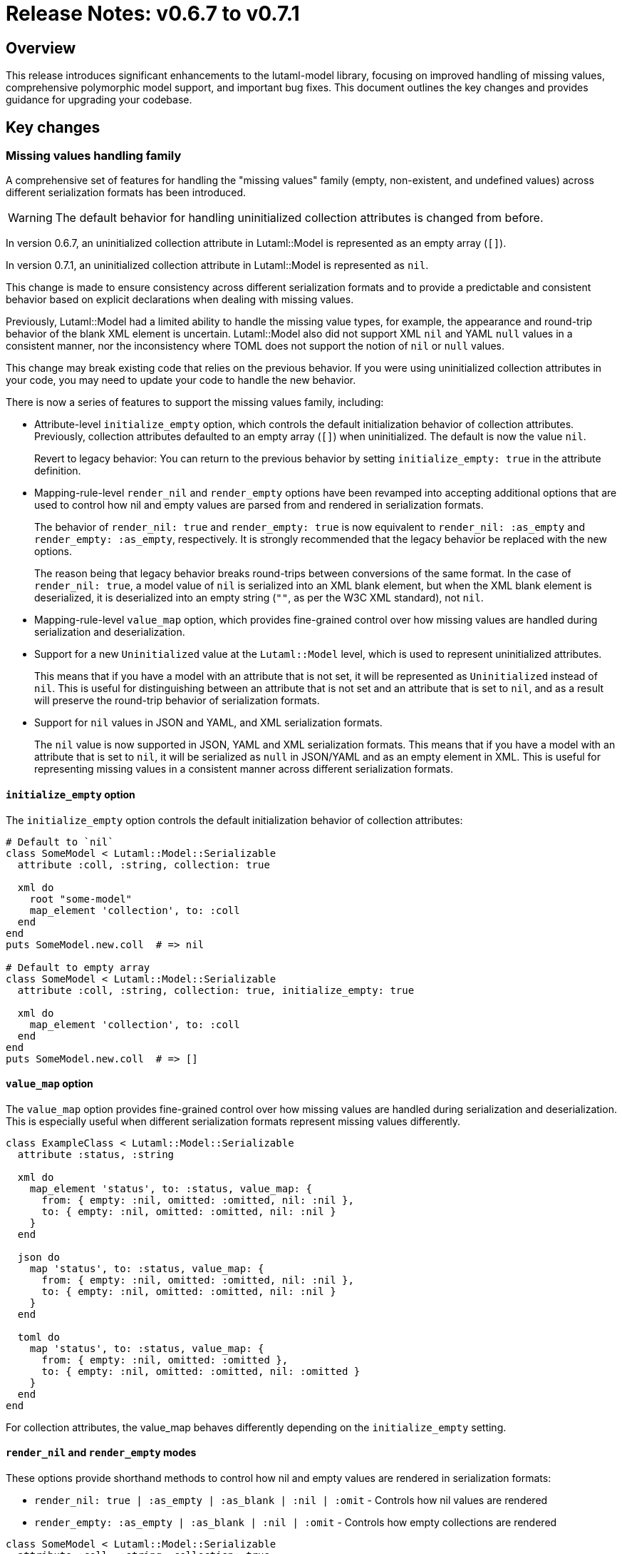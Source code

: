 = Release Notes: v0.6.7 to v0.7.1

== Overview

This release introduces significant enhancements to the lutaml-model library, focusing on improved handling of missing values, comprehensive polymorphic model support, and important bug fixes. This document outlines the key changes and provides guidance for upgrading your codebase.

== Key changes

=== Missing values handling family

A comprehensive set of features for handling the "missing values" family (empty,
non-existent, and undefined values) across different serialization formats has
been introduced.

WARNING: The default behavior for handling uninitialized collection attributes
is changed from before.

In version 0.6.7, an uninitialized collection attribute in Lutaml::Model is
represented as an empty array (`[]`).

In version 0.7.1, an uninitialized collection attribute in Lutaml::Model is
represented as `nil`.

This change is made to ensure consistency across different serialization formats
and to provide a predictable and consistent behavior based on explicit
declarations when dealing with missing values.

Previously, Lutaml::Model had a limited ability to handle the missing value types,
for example, the appearance and round-trip behavior of the blank XML element
is uncertain. Lutaml::Model also did not support XML `nil` and YAML `null` values
in a consistent manner, nor the inconsistency where TOML does not support
the notion of `nil` or `null` values.

This change may break existing code that relies on the previous behavior. If you
were using uninitialized collection attributes in your code, you may need to
update your code to handle the new behavior.

There is now a series of features to support the missing values family, including:

* Attribute-level `initialize_empty` option, which controls the default
initialization behavior of collection attributes. Previously, collection
attributes defaulted to an empty array (`[]`) when uninitialized. The default
is now the value `nil`.
+
Revert to legacy behavior: You can return to the previous behavior by setting
`initialize_empty: true` in the attribute definition.

* Mapping-rule-level `render_nil` and `render_empty` options have been revamped
into accepting additional options that are used to control how nil and empty
values are parsed from and rendered in serialization formats.
+
The behavior of `render_nil: true` and `render_empty: true` is now equivalent to
`render_nil: :as_empty` and `render_empty: :as_empty`, respectively.
It is strongly recommended that the legacy behavior be replaced with the new
options.
+
The reason being that legacy behavior breaks round-trips between conversions of
the same format. In the case of `render_nil: true`, a model value of `nil` is
serialized into an XML blank element, but when the XML blank element is
deserialized, it is deserialized into an empty string (`""`, as per the W3C XML
standard), not `nil`.

* Mapping-rule-level `value_map` option, which provides fine-grained control
over how missing values are handled during serialization and deserialization.

* Support for a new `Uninitialized` value at the `Lutaml::Model` level, which is
used to represent uninitialized attributes.
+
This means that if you have a model with an attribute that is not set, it will
be represented as `Uninitialized` instead of `nil`. This is useful for
distinguishing between an attribute that is not set and an attribute that is
set to `nil`, and as a result will preserve the round-trip behavior of
serialization formats.

* Support for `nil` values in JSON and YAML, and XML serialization formats.
+
The `nil` value is now supported in JSON, YAML and XML serialization formats.
This means that if you have a model with an attribute that is set to `nil`, it
will be serialized as `null` in JSON/YAML and as an empty element in XML. This
is useful for representing missing values in a consistent manner across
different serialization formats.



==== `initialize_empty` option

The `initialize_empty` option controls the default initialization behavior of
collection attributes:

[source,ruby]
----
# Default to `nil`
class SomeModel < Lutaml::Model::Serializable
  attribute :coll, :string, collection: true

  xml do
    root "some-model"
    map_element 'collection', to: :coll
  end
end
puts SomeModel.new.coll  # => nil

# Default to empty array
class SomeModel < Lutaml::Model::Serializable
  attribute :coll, :string, collection: true, initialize_empty: true

  xml do
    map_element 'collection', to: :coll
  end
end
puts SomeModel.new.coll  # => []
----

==== `value_map` option

The `value_map` option provides fine-grained control over how missing values are handled during serialization and deserialization. This is especially useful when different serialization formats represent missing values differently.

[source,ruby]
----
class ExampleClass < Lutaml::Model::Serializable
  attribute :status, :string

  xml do
    map_element 'status', to: :status, value_map: {
      from: { empty: :nil, omitted: :omitted, nil: :nil },
      to: { empty: :nil, omitted: :omitted, nil: :nil }
    }
  end

  json do
    map 'status', to: :status, value_map: {
      from: { empty: :nil, omitted: :omitted, nil: :nil },
      to: { empty: :nil, omitted: :omitted, nil: :nil }
    }
  end

  toml do
    map 'status', to: :status, value_map: {
      from: { empty: :nil, omitted: :omitted },
      to: { empty: :nil, omitted: :omitted, nil: :omitted }
    }
  end
end
----

For collection attributes, the value_map behaves differently depending on the `initialize_empty` setting.

==== `render_nil` and `render_empty` modes

These options provide shorthand methods to control how nil and empty values are rendered in serialization formats:

* `render_nil: true | :as_empty | :as_blank | :nil | :omit` - Controls how nil values are rendered
* `render_empty: :as_empty | :as_blank | :nil | :omit` - Controls how empty collections are rendered

[source,ruby]
----
class SomeModel < Lutaml::Model::Serializable
  attribute :coll, :string, collection: true

  xml do
    root "some-model"
    map_element 'collection', to: :coll, render_nil: :omit
  end

  json do
    map 'collection', to: :coll, render_empty: :as_nil
  end
end
----

=== Polymorphic model support

From version 0.7.1, Lutaml::Model now supports polymorphic models for attribute
types.

Comprehensive support for polymorphic models has been introduced, allowing for
flexible modeling of inheritance relationships and proper
serialization/deserialization.

This means that you can define attributes that can accept multiple types of
objects, and the library will handle serialization and deserialization for these
types seamlessly.

Specifically, the following features have been added:

* Polymorphic attribute definition
* Polymorphic class differentiation in model and serializations

==== Polymorphic attribute definition

Polymorphic attributes can be defined using the `polymorphic` option.

It is possible to define polymorphic attribute classes in the superclass
and subclasses.

The `polymorphic` option can be set to a collection of classes, and the
`polymorphic_class` option can be set to `true` to indicate acceptance of any
subclass of the polymorphic class. Alternatively, you can specify a collection
of classes to restrict the accepted types.

[source,ruby]
----
class ReferenceSet < Lutaml::Model::Serializable
  attribute :references, Reference, collection: true, polymorphic: [
    DocumentReference,
    AnchorReference,
  ]
end
----

When you are not requiring a specific set of subclasses, you can use the
`polymorphic: true` option to indicate that any subclass of the specified class is
acceptable.

[source,ruby]
----
class ReferenceSet < Lutaml::Model::Serializable
  attribute :references, Reference, collection: true, polymorphic: true
end
----


==== Polymorphic class differentiator

When serializing polymorphic models, a differentiator attribute is required to
also be serialized to identify the specific subclass of the polymorphic class.

This differentiator attribute is typically a string that indicates the type of
the object being serialized. The differentiator attribute can be defined in the
superclass or subclasses of the polymorphic class.

Typically, the differentiator attribute is an XML element or attribute (e.g. `type="document-ref"`), or in JSON a `@`-prefixed key (e.g. `@type`).

A polymorphic differentiator attribute can be set in either the superclass or subclasses:

[source,ruby]
----
# In superclass
class Reference < Lutaml::Model::Serializable
  attribute :_class, :string, polymorphic_class: true
  # ...
end

# Or in subclasses
class DocumentReference < Reference
  attribute :_class, :string, polymorphic_class: true
  # ...
end

# Or in subclasses
class AnchorReference < Reference
  attribute :_class, :string, polymorphic_class: true
  # ...
end
----

Given the differentiator attribute being `_class`, we still need to define the
mapping for the differentiator attribute in the superclass or subclasses.

Polymorphic mapping in serialization is supported through the `polymorphic_map` option:

[source,ruby]
----
class Reference < Lutaml::Model::Serializable
  attribute :_class, :string, polymorphic_class: true

  xml do
    map_attribute "reference-type", to: :_class, polymorphic_map: {
      "document-ref" => "DocumentReference",
      "anchor-ref" => "AnchorReference"
    }
  end

  key_value do
    map "_class", to: :_class, polymorphic_map: {
      "Document" => "DocumentReference",
      "Anchor" => "AnchorReference"
    }
  end
end
----

The `polymorphic_map` option is used to indicate that when serializing a
`DocumentReference` object, the `_class` attribute will be serialized as
`document-ref`, and when serializing an `AnchorReference` object, the `_class`
attribute will be serialized as `anchor-ref`.

This is a mapping-level option so that it can be used in serialization formats
independently.

This will produce a differentiator attribute in the serialized output as such.

[source,yaml]
----
---
references:
- _class: Document
  # other attributes...
- _class: Anchor
  # other attributes...
----


=== Importable model improvements

Importable model functionality has been improved, with better support for reusable models:

* `import_model` - Imports both attributes and mappings
* `import_model_attributes` - Imports only attributes
* `import_model_mappings` - Imports only mappings

Bug fixes for the import_model functionality ensure more reliable model reuse.

=== Circular reference handling

Improved handling of circular references in the `ComparableModel` module prevents stack overflow errors when comparing models with self-referential structures.

== Upgrade guide

=== Missing values handling

If you were previously using `render_nil: true`, you can continue using it, but
you may want to explore the more flexible `value_map` option for fine-grained
control over different serialization formats.

For collection attributes, consider whether you want collections to initialize
as `nil` or as an empty array by setting the `initialize_empty` option
accordingly.

=== Polymorphic models

If you were previously using class detection for polymorphic models without
explicit differentiators, you should now define a polymorphic differentiator
attribute and use the `polymorphic_class: true` option.

== Contributors

Thank you to all contributors who made this release possible, especially:

* HassanAkbar
* Ronald Tse
* suleman-uzair

== Compatibility

This release maintains compatibility with Ruby 2.7 and above.
